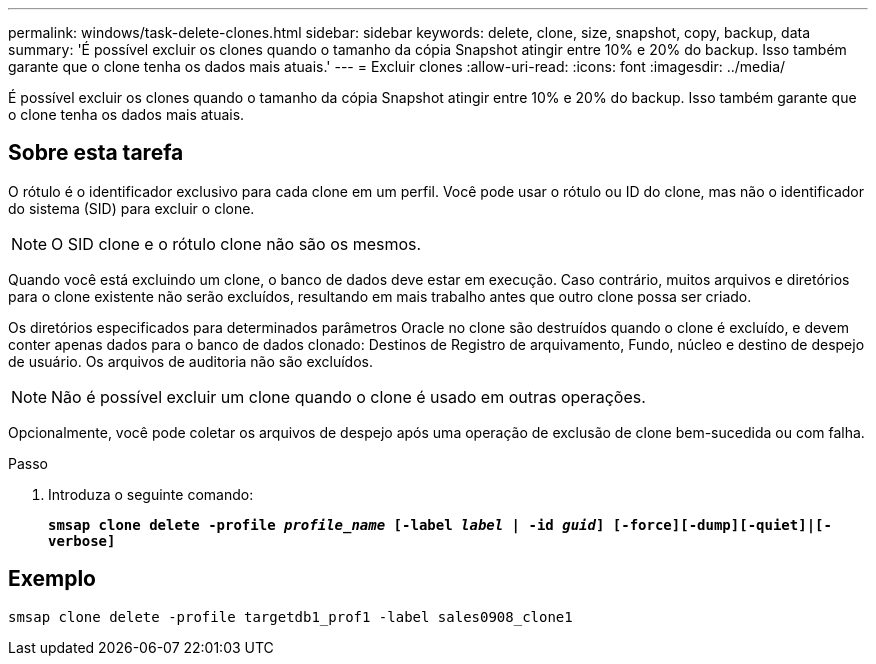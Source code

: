 ---
permalink: windows/task-delete-clones.html 
sidebar: sidebar 
keywords: delete, clone, size, snapshot, copy, backup, data 
summary: 'É possível excluir os clones quando o tamanho da cópia Snapshot atingir entre 10% e 20% do backup. Isso também garante que o clone tenha os dados mais atuais.' 
---
= Excluir clones
:allow-uri-read: 
:icons: font
:imagesdir: ../media/


[role="lead"]
É possível excluir os clones quando o tamanho da cópia Snapshot atingir entre 10% e 20% do backup. Isso também garante que o clone tenha os dados mais atuais.



== Sobre esta tarefa

O rótulo é o identificador exclusivo para cada clone em um perfil. Você pode usar o rótulo ou ID do clone, mas não o identificador do sistema (SID) para excluir o clone.


NOTE: O SID clone e o rótulo clone não são os mesmos.

Quando você está excluindo um clone, o banco de dados deve estar em execução. Caso contrário, muitos arquivos e diretórios para o clone existente não serão excluídos, resultando em mais trabalho antes que outro clone possa ser criado.

Os diretórios especificados para determinados parâmetros Oracle no clone são destruídos quando o clone é excluído, e devem conter apenas dados para o banco de dados clonado: Destinos de Registro de arquivamento, Fundo, núcleo e destino de despejo de usuário. Os arquivos de auditoria não são excluídos.


NOTE: Não é possível excluir um clone quando o clone é usado em outras operações.

Opcionalmente, você pode coletar os arquivos de despejo após uma operação de exclusão de clone bem-sucedida ou com falha.

.Passo
. Introduza o seguinte comando:
+
`*smsap clone delete -profile _profile_name_ [-label _label_ | -id _guid_] [-force][-dump][-quiet]|[-verbose]*`





== Exemplo

[listing]
----
smsap clone delete -profile targetdb1_prof1 -label sales0908_clone1
----